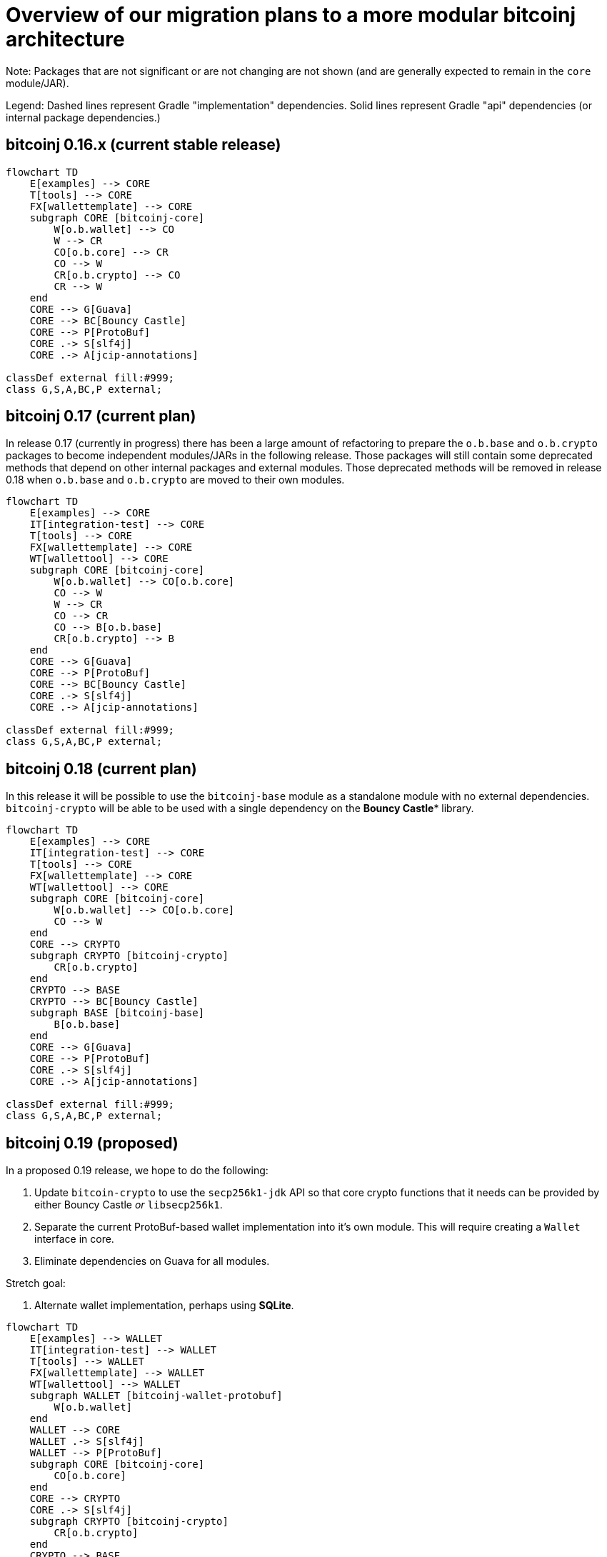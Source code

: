 # Overview of our migration plans to a more modular bitcoinj architecture

Note: Packages that are not significant or are not changing are not shown (and are generally expected to remain in the `core` module/JAR).

Legend: Dashed lines represent Gradle "implementation" dependencies. Solid lines represent Gradle "api" dependencies (or internal package dependencies.)

## bitcoinj 0.16.x (current stable release)

[mermaid]
----
flowchart TD
    E[examples] --> CORE
    T[tools] --> CORE
    FX[wallettemplate] --> CORE
    subgraph CORE [bitcoinj-core]
        W[o.b.wallet] --> CO
        W --> CR
        CO[o.b.core] --> CR
        CO --> W
        CR[o.b.crypto] --> CO
        CR --> W
    end
    CORE --> G[Guava]
    CORE --> BC[Bouncy Castle]
    CORE --> P[ProtoBuf]
    CORE .-> S[slf4j]
    CORE .-> A[jcip-annotations]

classDef external fill:#999;
class G,S,A,BC,P external;
----
           
## bitcoinj 0.17 (current plan)

In release 0.17 (currently in progress) there has been a large amount of refactoring to prepare the `o.b.base` and `o.b.crypto` packages to become independent modules/JARs in the following release. Those packages will still contain some deprecated methods that depend on other internal packages and external modules. Those deprecated methods will be removed in release 0.18 when `o.b.base` and `o.b.crypto` are moved to their own modules.


[mermaid]
----
flowchart TD
    E[examples] --> CORE
    IT[integration-test] --> CORE
    T[tools] --> CORE
    FX[wallettemplate] --> CORE
    WT[wallettool] --> CORE
    subgraph CORE [bitcoinj-core]
        W[o.b.wallet] --> CO[o.b.core]
        CO --> W
        W --> CR
        CO --> CR
        CO --> B[o.b.base]
        CR[o.b.crypto] --> B
    end
    CORE --> G[Guava]
    CORE --> P[ProtoBuf]
    CORE --> BC[Bouncy Castle]
    CORE .-> S[slf4j]
    CORE .-> A[jcip-annotations]

classDef external fill:#999;
class G,S,A,BC,P external;
----


## bitcoinj 0.18 (current plan)
 
In this release it will be possible to use the `bitcoinj-base` module as a standalone module with no external dependencies. `bitcoinj-crypto` will be able to be used with a single dependency on the **Bouncy Castle*** library.

[mermaid]
----
flowchart TD
    E[examples] --> CORE
    IT[integration-test] --> CORE
    T[tools] --> CORE
    FX[wallettemplate] --> CORE
    WT[wallettool] --> CORE
    subgraph CORE [bitcoinj-core]
        W[o.b.wallet] --> CO[o.b.core]
        CO --> W
    end
    CORE --> CRYPTO
    subgraph CRYPTO [bitcoinj-crypto]
        CR[o.b.crypto]
    end
    CRYPTO --> BASE
    CRYPTO --> BC[Bouncy Castle]
    subgraph BASE [bitcoinj-base]
        B[o.b.base]
    end
    CORE --> G[Guava]
    CORE --> P[ProtoBuf]
    CORE .-> S[slf4j]
    CORE .-> A[jcip-annotations]

classDef external fill:#999;
class G,S,A,BC,P external;
----


## bitcoinj 0.19 (proposed)

In a proposed 0.19 release, we hope to do the following:

1. Update `bitcoin-crypto` to use the `secp256k1-jdk` API so that core crypto functions that it needs can be provided by either Bouncy Castle _or_ `libsecp256k1`.
2. Separate the current ProtoBuf-based wallet implementation into it's own module. This will require creating a `Wallet` interface in core.
3. Eliminate dependencies on Guava for all modules.

Stretch goal:

4. Alternate wallet implementation, perhaps using **SQLite**.


[mermaid]
----
flowchart TD
    E[examples] --> WALLET
    IT[integration-test] --> WALLET
    T[tools] --> WALLET
    FX[wallettemplate] --> WALLET
    WT[wallettool] --> WALLET
    subgraph WALLET [bitcoinj-wallet-protobuf]
        W[o.b.wallet]
    end
    WALLET --> CORE
    WALLET .-> S[slf4j]
    WALLET --> P[ProtoBuf]
    subgraph CORE [bitcoinj-core]
        CO[o.b.core]
    end
    CORE --> CRYPTO
    CORE .-> S[slf4j]
    subgraph CRYPTO [bitcoinj-crypto]
        CR[o.b.crypto]
    end
    CRYPTO --> BASE
    CRYPTO --> SECP256K1
    SECP256K1[secp256k1-jdk] .-> SECPFFM[secp256k1-foreign]
    SECP256K1[secp256k1-jdk] .-> SECPBOUNCY[secp256k1-bouncy]
    SECPBOUNCY .-> BC[Bouncy Castle]
    SECPFFM .-> LP['C' libsecp256k1]
    subgraph BASE [bitcoinj-base]
        B[o.b.base]
    end

classDef external fill:#999;
class G,S,A,BC,LP,P external;
----

